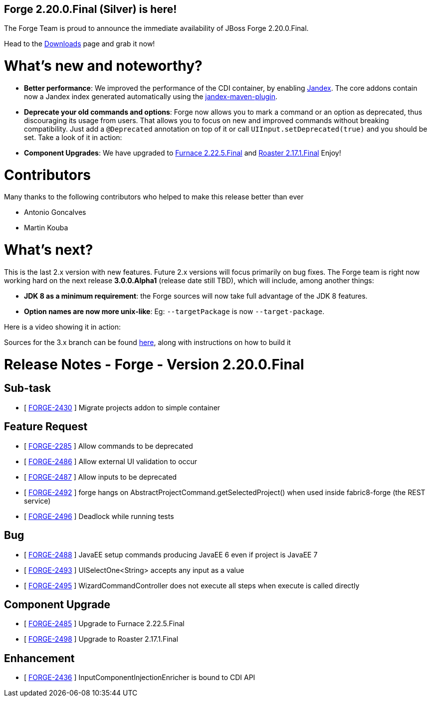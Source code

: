 == Forge 2.20.0.Final (Silver) is here!

The Forge Team is proud to announce the immediate availability of JBoss Forge 2.20.0.Final.

Head to the link:http://forge.jboss.org/download[Downloads] page and grab it now!

What's new and noteworthy? 
===========================

* *Better performance*: We improved the performance of the CDI container, by enabling https://github.com/wildfly/jandex[Jandex]. The core addons contain now a Jandex index generated automatically using the https://github.com/wildfly/jandex-maven-plugin[jandex-maven-plugin].
* *Deprecate your old commands and options*: Forge now allows you to mark a command or an option as deprecated, thus discouraging its usage from users. That allows you to focus on new and improved commands without breaking compatibility. Just add a `@Deprecated` annotation on top of it or call `UIInput.setDeprecated(true)` and you should be set. Take a look of it in action: 
++++
<script type="text/javascript" src="https://asciinema.org/a/07n13avvcma6npqqcwgvau250.js" id="asciicast-07n13avvcma6npqqcwgvau250" async></script>
++++

* *Component Upgrades*: We have upgraded to https://issues.jboss.org/secure/ConfigureReport.jspa?versions=12328450&versions=12328371&versions=12328355&versions=12328350&versions=12327872&versions=12327852&sections=all&style=none&selectedProjectId=12316020&reportKey=org.jboss.labs.jira.plugin.release-notes-report-plugin%3Areleasenotes&Next=Next[Furnace 2.22.5.Final] and https://issues.jboss.org/secure/ConfigureReport.jspa?versions=12328403&versions=12328231&sections=all&style=html&selectedProjectId=12315122&reportKey=org.jboss.labs.jira.plugin.release-notes-report-plugin%3Areleasenotes&Next=Next[Roaster 2.17.1.Final] Enjoy! 

Contributors
=============
Many thanks to the following contributors who helped to make this release better than ever

- Antonio Goncalves
- Martin Kouba


What's next? 
============

This is the last 2.x version with new features. Future 2.x versions will focus primarily on bug fixes. The Forge team is right now working hard on the next release *3.0.0.Alpha1* (release date still TBD), which will include, among another things:

* *JDK 8 as a minimum requirement*: the Forge sources will now take full advantage of the JDK 8 features. 
* *Option names are now more unix-like*: Eg: `--targetPackage` is now `--target-package`.

Here is a video showing it in action:
++++
<script type="text/javascript" src="https://asciinema.org/a/2fasp3sdpr33nc18gttu6mwx6.js" id="asciicast-2fasp3sdpr33nc18gttu6mwx6" async></script>
++++

Sources for the 3.x branch can be found https://github.com/forge/core/tree/3.x[here], along with instructions on how to build it

Release Notes - Forge - Version 2.20.0.Final
============================================

== Sub-task

*   [ https://issues.jboss.org/browse/FORGE-2430[FORGE-2430] ] Migrate projects addon to simple container

== Feature Request

*   [ https://issues.jboss.org/browse/FORGE-2285[FORGE-2285] ] Allow commands to be deprecated
*   [ https://issues.jboss.org/browse/FORGE-2486[FORGE-2486] ] Allow external UI validation to occur
*   [ https://issues.jboss.org/browse/FORGE-2487[FORGE-2487] ] Allow inputs to be deprecated
*   [ https://issues.jboss.org/browse/FORGE-2492[FORGE-2492] ] forge hangs on AbstractProjectCommand.getSelectedProject() when used inside fabric8-forge (the REST service)
*   [ https://issues.jboss.org/browse/FORGE-2496[FORGE-2496] ] Deadlock while running tests

== Bug

*   [ https://issues.jboss.org/browse/FORGE-2488[FORGE-2488] ] JavaEE setup commands producing JavaEE 6 even if project is JavaEE 7
*   [ https://issues.jboss.org/browse/FORGE-2493[FORGE-2493] ] UISelectOne&lt;String&gt; accepts any input as a value
*   [ https://issues.jboss.org/browse/FORGE-2495[FORGE-2495] ] WizardCommandController does not execute all steps when execute is called directly

== Component  Upgrade

*   [ https://issues.jboss.org/browse/FORGE-2485[FORGE-2485] ] Upgrade to Furnace 2.22.5.Final
*   [ https://issues.jboss.org/browse/FORGE-2498[FORGE-2498] ] Upgrade to Roaster 2.17.1.Final

== Enhancement

*   [ https://issues.jboss.org/browse/FORGE-2436[FORGE-2436] ] InputComponentInjectionEnricher is bound to CDI API

